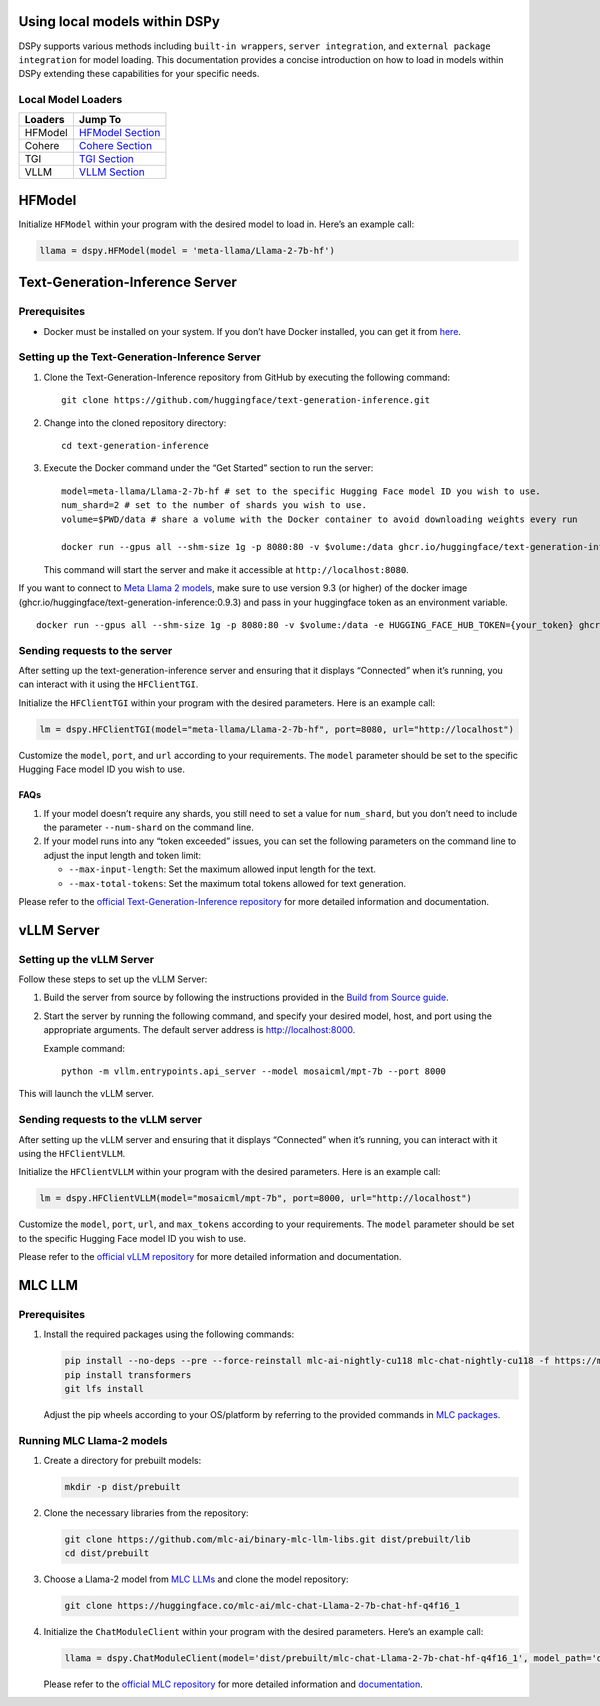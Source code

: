 Using local models within DSPy
==============================

DSPy supports various methods including ``built-in wrappers``,
``server integration``, and ``external package integration`` for model
loading. This documentation provides a concise introduction on how to
load in models within DSPy extending these capabilities for your
specific needs.

Local Model Loaders
-------------------

======= ==============================
Loaders Jump To
======= ==============================
HFModel `HFModel Section <#hfmodel>`__
Cohere  `Cohere Section <#cohere>`__
TGI     `TGI Section <#tgi>`__
VLLM    `VLLM Section <#vllm>`__
======= ==============================

HFModel
=======

Initialize ``HFModel`` within your program with the desired model to
load in. Here’s an example call:

.. code:: python

   llama = dspy.HFModel(model = 'meta-llama/Llama-2-7b-hf')

Text-Generation-Inference Server
================================

Prerequisites
-------------

-  Docker must be installed on your system. If you don’t have Docker
   installed, you can get it from
   `here <https://docs.docker.com/get-docker/>`__.

Setting up the Text-Generation-Inference Server
-----------------------------------------------

1. Clone the Text-Generation-Inference repository from GitHub by
   executing the following command:

   ::

      git clone https://github.com/huggingface/text-generation-inference.git

2. Change into the cloned repository directory:

   ::

      cd text-generation-inference

3. Execute the Docker command under the “Get Started” section to run the
   server:

   ::

      model=meta-llama/Llama-2-7b-hf # set to the specific Hugging Face model ID you wish to use.
      num_shard=2 # set to the number of shards you wish to use.
      volume=$PWD/data # share a volume with the Docker container to avoid downloading weights every run

      docker run --gpus all --shm-size 1g -p 8080:80 -v $volume:/data ghcr.io/huggingface/text-generation-inference:0.9 --model-id $model --num-shard $num_shard

   This command will start the server and make it accessible at
   ``http://localhost:8080``.

If you want to connect to `Meta Llama 2
models <https://huggingface.co/meta-llama>`__, make sure to use version
9.3 (or higher) of the docker image
(ghcr.io/huggingface/text-generation-inference:0.9.3) and pass in your
huggingface token as an environment variable.

::

   docker run --gpus all --shm-size 1g -p 8080:80 -v $volume:/data -e HUGGING_FACE_HUB_TOKEN={your_token} ghcr.io/huggingface/text-generation-inference:0.9.3 --model-id $model --num-shard $num_shard

Sending requests to the server
------------------------------

After setting up the text-generation-inference server and ensuring that
it displays “Connected” when it’s running, you can interact with it
using the ``HFClientTGI``.

Initialize the ``HFClientTGI`` within your program with the desired
parameters. Here is an example call:

.. code:: python

   lm = dspy.HFClientTGI(model="meta-llama/Llama-2-7b-hf", port=8080, url="http://localhost")

Customize the ``model``, ``port``, and ``url`` according to your
requirements. The ``model`` parameter should be set to the specific
Hugging Face model ID you wish to use.

FAQs
~~~~

1. If your model doesn’t require any shards, you still need to set a
   value for ``num_shard``, but you don’t need to include the parameter
   ``--num-shard`` on the command line.

2. If your model runs into any “token exceeded” issues, you can set the
   following parameters on the command line to adjust the input length
   and token limit:

   -  ``--max-input-length``: Set the maximum allowed input length for
      the text.
   -  ``--max-total-tokens``: Set the maximum total tokens allowed for
      text generation.

Please refer to the `official Text-Generation-Inference
repository <https://github.com/huggingface/text-generation-inference>`__
for more detailed information and documentation.

vLLM Server
===========

Setting up the vLLM Server
--------------------------

Follow these steps to set up the vLLM Server:

1. Build the server from source by following the instructions provided
   in the `Build from Source
   guide <https://vllm.readthedocs.io/en/latest/getting_started/installation.html#build-from-source>`__.

2. Start the server by running the following command, and specify your
   desired model, host, and port using the appropriate arguments. The
   default server address is http://localhost:8000.

   Example command:

   ::

      python -m vllm.entrypoints.api_server --model mosaicml/mpt-7b --port 8000

This will launch the vLLM server.

Sending requests to the vLLM server
-----------------------------------

After setting up the vLLM server and ensuring that it displays
“Connected” when it’s running, you can interact with it using the
``HFClientVLLM``.

Initialize the ``HFClientVLLM`` within your program with the desired
parameters. Here is an example call:

.. code:: python

   lm = dspy.HFClientVLLM(model="mosaicml/mpt-7b", port=8000, url="http://localhost")

Customize the ``model``, ``port``, ``url``, and ``max_tokens`` according
to your requirements. The ``model`` parameter should be set to the
specific Hugging Face model ID you wish to use.

Please refer to the `official vLLM
repository <https://github.com/vllm-project/vllm>`__ for more detailed
information and documentation.

MLC LLM
=======

.. _prerequisites-1:

Prerequisites
-------------

1. Install the required packages using the following commands:

   .. code:: shell

      pip install --no-deps --pre --force-reinstall mlc-ai-nightly-cu118 mlc-chat-nightly-cu118 -f https://mlc.ai/wheels
      pip install transformers
      git lfs install

   Adjust the pip wheels according to your OS/platform by referring to
   the provided commands in `MLC packages <https://mlc.ai/package/>`__.

Running MLC Llama-2 models
--------------------------

1. Create a directory for prebuilt models:

   .. code:: shell

      mkdir -p dist/prebuilt

2. Clone the necessary libraries from the repository:

   .. code:: shell

      git clone https://github.com/mlc-ai/binary-mlc-llm-libs.git dist/prebuilt/lib
      cd dist/prebuilt

3. Choose a Llama-2 model from `MLC
   LLMs <https://huggingface.co/mlc-ai>`__ and clone the model
   repository:

   .. code:: shell

      git clone https://huggingface.co/mlc-ai/mlc-chat-Llama-2-7b-chat-hf-q4f16_1

4. Initialize the ``ChatModuleClient`` within your program with the
   desired parameters. Here’s an example call:

   .. code:: python

      llama = dspy.ChatModuleClient(model='dist/prebuilt/mlc-chat-Llama-2-7b-chat-hf-q4f16_1', model_path='dist/prebuilt/lib/Llama-2-7b-chat-hf-q4f16_1-cuda.so')

   Please refer to the `official MLC
   repository <https://github.com/mlc-ai/mlc-llm>`__ for more detailed
   information and
   `documentation <https://mlc.ai/mlc-llm/docs/get_started/try_out.html>`__.
